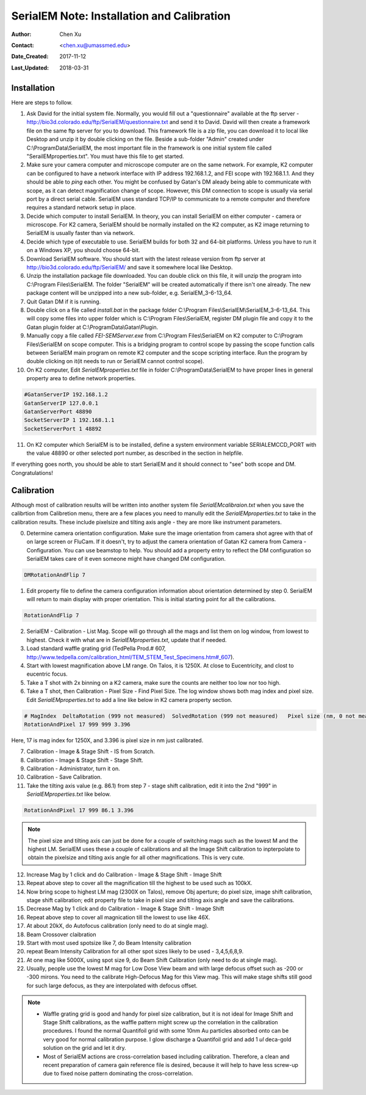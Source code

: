 
.. _SerialEM_install_and_Calib:

SerialEM Note: Installation and Calibration
===========================================

:Author: Chen Xu
:Contact: <chen.xu@umassmed.edu>
:Date_Created: 2017-11-12
:Last_Updated: 2018-03-31 

.. glossary::

   Abstract
      When I helped a few sites to install and calibrate SerialEM, I had impression that most new users felt this process was very hard. I felt the same way when I initially learned to install and calibate SerialEM by myself. I even got frustrated and had to call David for a few times. When I think back about all the troubles I had to install and calibrate SerialEM, I believe I would have an easier time if I had a brief guideline document for what steps to follow in order, and what to do in each step. The helpfile from SerialEM is very complete to provide almost all information needed, but it is perhasp a lot to read and not clear where to start for a beginner. 
      
      I wanted to list some steps here to guide you through this initial installation and calibration phase. It is like a crush list. For more detailed information, you should always find it from helpfile. 
      
.. _installation:

Installation 
------------

Here are steps to follow. 

1. Ask David for the initial system file. Normally, you would fill out a "questionnaire" available at the ftp server - http://bio3d.colorado.edu/ftp/SerialEM/questionnaire.txt and send it to David. David will then create a framework file on the same ftp server for you to download. This framework file is a zip file, you can download it to local like Desktop and unzip it by double clicking on the file. Beside a sub-folder "Admin" created under C:\\ProgramData\\SerialEM, the most important file in the framework is one initial system file called "SerailEMproperties.txt". You must have this file to get started. 

#. Make sure your camera computer and microscope computer are on the same network. For example, K2 computer can be configured to have a network interface with IP address 192.168.1.2, and FEI scope with 192.168.1.1. And they should be able to *ping* each other. You might be confused by Gatan's DM aleady being able to communicate with scope, as it can detect magnification change of scope. However, this DM connection to scope is usually via serial port by a direct serial cable. SerialEM uses standard TCP/IP to communicate to a remote computer and therefore requires a standard network setup in place. 

#. Decide which computer to install SerialEM. In theory, you can install SerialEM on either computer - camera or microscope. For K2 camera, SerialEM should be normally installed on the K2 computer, as K2 image returning to SerialEM is usually faster than via network. 

#. Decide which type of executable to use. SerialEM builds for both 32 and 64-bit platforms. Unless you have to run it on a Windows XP, you should choose 64-bit. 

#. Download SerialEM software. You should start with the latest release version from ftp server at http://bio3d.colorado.edu/ftp/SerialEM/  and save it somewhere local like Desktop.  

#. Unzip the installation package file downloaded. You can double click on this file, it will unzip the program into C:\\Program Files\\SerialEM. The folder "SerialEM" will be created automatically if there isn't one already. The new package content will be unzipped into a new sub-folder, e.g. SerialEM_3-6-13_64. 
   
#. Quit Gatan DM if it is running. 

#. Double click on a file called *install.bat* in the package folder C:\\Program Files\\SerialEM\\SerialEM_3-6-13_64. This will copy some files into upper folder which is C:\\Program Files\\SerialEM, register DM plugin file and copy it to the Gatan plugin folder at C:\\ProgramData\\Gatan\\Plugin. 

#. Manually copy a file called *FEI-SEMServer.exe* from C:\\Program Files\\SerialEM on K2 computer to C:\\Program Files\\SerialEM on scope computer. This is a bridging program to control scope by passing the scope function calls between SerialEM main program on remote K2 computer and the scope scripting interface. Run the program by double clicking on it(it needs to run or SerialEM cannot control scope). 

#. On K2 computer, Edit *SerialEMproperties.txt* file in folder C:\\ProgramData\\SerialEM to have proper lines in general property area to define network properties. 

.. code-block:: ruby

   #GatanServerIP 192.168.1.2
   GatanServerIP 127.0.0.1
   GatanServerPort 48890 
   SocketServerIP 1 192.168.1.1
   SocketServerPort 1 48892

11. On K2 computer which SerialEM is to be installed, define a system environment variable SERIALEMCCD_PORT with the value 48890 or other selected port number, as described in the section in helpfile. 

If everything goes north, you should be able to start SerialEM and it should connect to "see" both scope and DM. Congratulations!

.. _Calibration:

Calibration 
-----------

Although most of calibration results will be written into another system file *SerialEMcalibraion.txt* when you save the calibrtion from Calibretion menu, there are a few places you need to manully edit the *SerialEMproperties.txt* to take in the calibration results. These include pixelsize and tilting axis angle - they are more like instrument parameters. 

0. Determine camera orientation configuration. Make sure the image orientation from camera shot agree with that of on large screen or FluCam. If it doesn't, try to adjust the camera orientation of Gatan K2 camera from Camera - Configuration. You can use beamstop to help.  You should add a property entry to reflect the DM configuration so SerialEM takes care of it even someone might have changed DM configuration. 

.. code-block:: ruby

   DMRotationAndFlip 7

#. Edit property file to define the camera configuration information about orientation determined by step 0. SerialEM will return to main display with proper orientation. This is initial starting point for all the calibrations.

.. code-block:: ruby

   RotationAndFlip 7

2. SerialEM - Calibration - List Mag. Scope will go through all the mags and list them on log window, from lowest to highest. Check it with what are in *SerialEMproperties.txt*, update that if needed.  

#. Load standard waffle grating grid (TedPella Prod.# 607, http://www.tedpella.com/calibration_html/TEM_STEM_Test_Specimens.htm#_607).

#. Start with lowest magnification above LM range. On Talos, it is 1250X. At close to Eucentricity, and clost to eucentric focus. 

#. Take a T shot with 2x binning on a K2 camera, make sure the counts are neither too low nor too high. 

#. Take a T shot, then Calibration - Pixel Size - Find Pixel Size. The log window shows both mag index and pixel size. Edit *SerialEMproperties.txt* to add a line like below in K2 camera property section. 

.. code-block:: ruby

   # MagIndex  DeltaRotation (999 not measured)  SolvedRotation (999 not measured)   Pixel size (nm, 0 not measured)
   RotationAndPixel 17 999 999 3.396
   
Here, 17 is mag index for 1250X, and 3.396 is pixel size in nm just calibrated.

7. Calibration - Image & Stage Shift - IS from Scratch.

#. Calibration - Image & Stage Shift - Stage Shift.

#. Calibration - Administrator, turn it on.

#. Calibration - Save Calibration. 

#. Take the tilting axis value (e.g. 86.1) from step 7 - stage shift calibration, edit it into the 2nd "999" in *SerialEMproperties.txt* like below.

.. code-block:: ruby

   RotationAndPixel 17 999 86.1 3.396

.. Note:: 
   The pixel size and tilting axis can just be done for a couple of switching mags such as the lowest M and the highest LM. 
   SerialEM uses these a couple of calibrations and all the Image Shift calibration to inpterpolate to obtain the pixelsize and tilting 
   axis angle for all other magnifications. This is very cute. 

12. Increase Mag by 1 click and do Calibration - Image & Stage Shift - Image Shift

#. Repeat above step to cover all the magnification till the highest to be used such as 100kX. 

#. Now bring scope to highest LM mag (2300X on Talos), remove Obj aperture; do pixel size, image shift calibration, stage shift calibration; edit property file to take in pixel size and tilting axis angle and save the calibrations. 

#. Decrease Mag by 1 click and do Calibration - Image & Stage Shift - Image Shift

#. Repeat above step to cover all magnication till the lowest to use like 46X. 

#. At about 20kX, do Autofocus calibration (only need to do at single mag).

#. Beam Crossover claibration

#. Start with most used spotsize like 7, do Beam Intensity calibration 

#. repeat Beam Intensity Calibration for all other spot sizes likely to be used - 3,4,5,6,8,9.

#. At one mag like 5000X, using spot size 9, do Beam Shift Calibration (only need to do at single mag).

#. Usually, people use the lowest M mag for Low Dose View beam and with large defocus offset such as -200 or -300 mirons. You need to the calibrate High-Defocus Mag for this View mag. This will make stage shifts still good for such large defocus, as they are interpolated with defocus offset. 

.. Note::

   - Waffle grating grid is good and handy for pixel size calibration, but it is not ideal for Image Shift and Stage Shift calibrations, as the waffle pattern might screw up the correlation in the calibration procedures. I found the normal Quantifoil grid with some 10nm Au particles absorbed onto can be very good for normal calibration purpose. I glow discharge a Quantifoil grid and add 1 *ul* deca-gold solution on the grid and let it dry. 
   - Most of SerialEM actions are cross-correlation based including calibration. Therefore, a clean and recent preparation of camera gain reference file is desired, because it will help to have less screw-up due to fixed noise pattern dominating the cross-correlation. 
